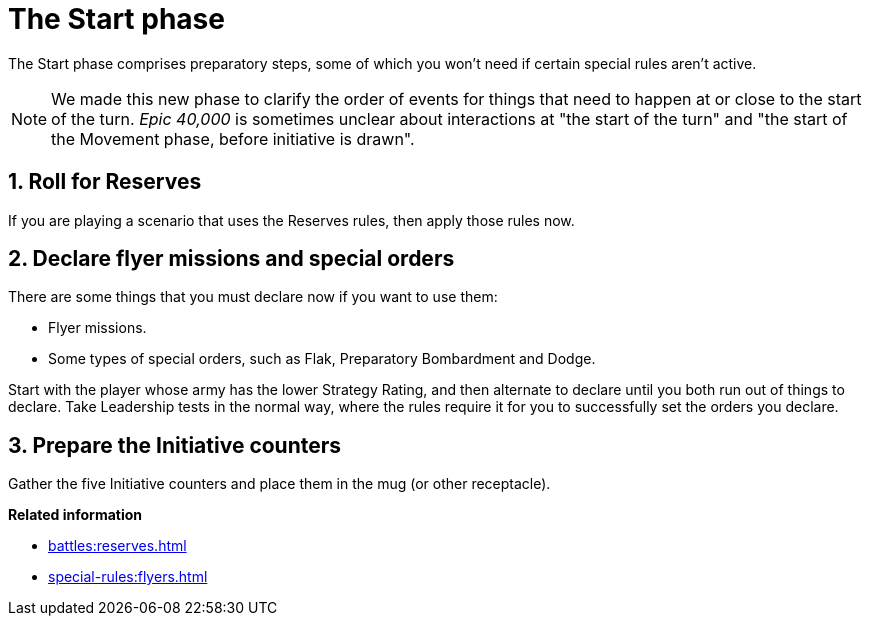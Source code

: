 = The Start phase

The Start phase comprises preparatory steps, some of which you won't need if certain special rules aren't active.

[NOTE.e40k]
====
We made this new phase to clarify the order of events for things that need to happen at or close to the start of the turn.
_Epic 40,000_ is sometimes unclear about interactions at "the start of the turn" and "the start of the Movement phase, before initiative is drawn".
====

== 1. Roll for Reserves

If you are playing a scenario that uses the Reserves rules, then apply those rules now.

== 2. Declare flyer missions and special orders

There are some things that you must declare now if you want to use them:

* Flyer missions.
* Some types of special orders, such as Flak, Preparatory Bombardment and Dodge.

Start with the player whose army has the lower Strategy Rating, and then alternate to declare until you both run out of things to declare.
Take Leadership tests in the normal way, where the rules require it for you to successfully set the orders you declare.

== 3. Prepare the Initiative counters

Gather the five Initiative counters and place them in the mug (or other receptacle).

*Related information*

* xref:battles:reserves.adoc[]
* xref:special-rules:flyers.adoc[]